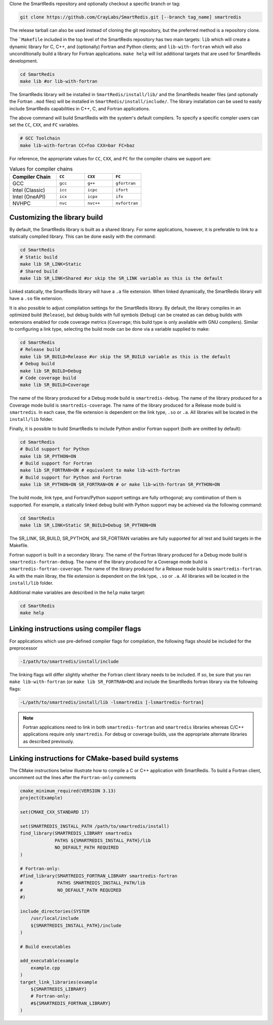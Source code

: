 
Clone the SmartRedis repository and optionally checkout a specific branch or tag:

.. code-block:: bash

    git clone https://github.com/CrayLabs/SmartRedis.git [--branch tag_name] smartredis

The release tarball can also be used instead of cloning the git repository, but
the preferred method is a repository clone.

The ```Makefile`` included in the top level of the SmartRedis repository has two
main targets: ``lib`` which will create a dynamic library for C, C++, and
(optionally) Fortran and Python clients; and ``lib-with-fortran`` which will also
unconditionally build a library for Fortran applications. ``make help`` will list
additional targets that are used for SmartRedis development.

.. code-block:: bash

  cd SmartRedis
  make lib #or lib-with-fortran

The SmartRedis library will be installed in ``SmartRedis/install/lib/`` and the
SmartRedis header files (and optionally the Fortran ``.mod`` files) will be
installed in ``SmartRedis/install/include/``.  The library installation can be
used to easily include SmartRedis capabilities in C++, C, and Fortran
applications.

The above command will build SmartRedis with the system's default compilers. To
specify a specific compler users can set the ``CC``, ``CXX``, and ``FC`` variables.

.. code-block:: bash

    # GCC Toolchain
    make lib-with-fortran CC=foo CXX=bar FC=baz

For reference, the appropriate values for ``CC``, ``CXX``, and ``FC`` for the compiler
chains we support are:

.. list-table:: Values for compiler chains
    :widths: 20 12 12 12 
    :header-rows: 1

    * - Compiler Chain
      - ``CC``
      - ``CXX``
      - ``FC``
    * - GCC
      - ``gcc``
      - ``g++``
      - ``gfortran``
    * - Intel (Classic)
      - ``icc``
      - ``icpc``
      - ``ifort``
    * - Intel (OneAPI)
      - ``icx``
      - ``icpx``
      - ``ifx``
    * - NVHPC
      - ``nvc``
      - ``nvc++``
      - ``nvfortran``


Customizing the library build
-----------------------------

By default, the SmartRedis library is built as a shared library. For some
applications, however, it is preferable to link to a statically compiled
library. This can be done easily with the command:

.. code-block:: bash

    cd SmartRedis
    # Static build
    make lib SR_LINK=Static
    # Shared build
    make lib SR_LINK=Shared #or skip the SR_LINK variable as this is the default

Linked statically, the SmartRedis library will have a ``.a`` file extension.  When
linked dynamically, the SmartRedis library will have a ``.so`` file extension.

It is also possible to adjust compilation settings for the SmartRedis library.
By default, the library compiles in an optimized build (``Release``), but debug builds
with full symbols (``Debug``) can be created as can debug builds with extensions enabled
for code coverage metrics (``Coverage``; this build type is only available with GNU
compilers). Similar to configuring a link type, selecting the build mode can be done
via a variable supplied to make:

.. code-block:: bash

    cd SmartRedis
    # Release build
    make lib SR_BUILD=Release #or skip the SR_BUILD variable as this is the default
    # Debug build
    make lib SR_BUILD=Debug
    # Code coverage build
    make lib SR_BUILD=Coverage

The name of the library produced for a Debug mode build is ``smartredis-debug``.
The name of the library produced for a Coverage mode build is ``smartredis-coverage``.
The name of the library  produced for a Release mode build is ``smartredis``.
In each case, the file extension is dependent on the link type, ``.so`` or ``.a``.
All libraries will be located in the ``install/lib`` folder.

Finally, it is possible to build SmartRedis to include Python and/or Fortran support
(both are omitted by default):

.. code-block:: bash

    cd SmartRedis
    # Build support for Python
    make lib SR_PYTHON=ON
    # Build support for Fortran
    make lib SR_FORTRAN=ON # equivalent to make lib-with-fortran
    # Build support for Python and Fortran
    make lib SR_PYTHON=ON SR_FORTRAN=ON # or make lib-with-fortran SR_PYTHON=ON

The build mode, link type, and Fortran/Python support settings are fully orthogonal;
any combination of them is supported. For example, a statically linked debug build
with Python support may be achieved via the following command:

.. code-block:: bash

    cd SmartRedis
    make lib SR_LINK=Static SR_BUILD=Debug SR_PYTHON=ON

The SR_LINK, SR_BUILD, SR_PYTHON, and SR_FORTRAN variables are fully supported for all
test and build targets in the Makefile.

Fortran support is built in a secondary library.
The name of the Fortran library produced for a Debug mode build is ``smartredis-fortran-debug``.
The name of the library produced for a Coverage mode build is ``smartredis-fortran-coverage``.
The name of the library  produced for a Release mode build is ``smartredis-fortran``.
As with the main libray, the file extension is dependent on the link type, ``.so`` or ``.a``.
All libraries will be located in the ``install/lib`` folder.


Additional make variables are described in the ``help`` make target:

.. code-block:: bash

    cd SmartRedis
    make help

Linking instructions using compiler flags
-----------------------------------------

For applications which use pre-defined compiler flags for compilation, the
following flags should be included for the preprocessor

.. code-block:: text

    -I/path/to/smartredis/install/include

The linking flags will differ slightly whether the Fortran client library needs
to be included. If so, be sure that you ran ``make lib-with-fortran`` (or ``make
lib SR_FORTRAN=ON``) and include the SmartRedis fortran library via the following flags:

.. code-block:: text

    -L/path/to/smartredis/install/lib -lsmartredis [-lsmartredis-fortran]

.. note::

    Fortran applications need to link in both ``smartredis-fortran`` and
    ``smartredis`` libraries whereas C/C++ applications require only
    ``smartredis``. For debug or coverage builds, use the appropriate alternate
    libraries as described previously.


Linking instructions for CMake-based build systems
--------------------------------------------------

The CMake instructions below illustrate how to compile a C or C++ application
with SmartRedis. To build a Fortran client, uncomment out the lines after the
``Fortran-only`` comments

.. code-block:: text

    cmake_minimum_required(VERSION 3.13)
    project(Example)

    set(CMAKE_CXX_STANDARD 17)

    set(SMARTREDIS_INSTALL_PATH /path/to/smartredis/install)
    find_library(SMARTREDIS_LIBRARY smartredis
                 PATHS ${SMARTREDIS_INSTALL_PATH}/lib
                 NO_DEFAULT_PATH REQUIRED
    )

    # Fortran-only:
    #find_library(SMARTREDIS_FORTRAN_LIBRARY smartredis-fortran
    #             PATHS SMARTREDIS_INSTALL_PATH/lib
    #             NO_DEFAULT_PATH REQUIRED
    #)

    include_directories(SYSTEM
        /usr/local/include
        ${SMARTREDIS_INSTALL_PATH}/include
    )

    # Build executables

    add_executable(example
        example.cpp
    )
    target_link_libraries(example
        ${SMARTREDIS_LIBRARY}
        # Fortran-only:
        #${SMARTREDIS_FORTRAN_LIBRARY}
    )